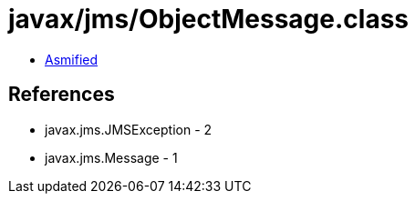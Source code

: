 = javax/jms/ObjectMessage.class

 - link:ObjectMessage-asmified.java[Asmified]

== References

 - javax.jms.JMSException - 2
 - javax.jms.Message - 1
